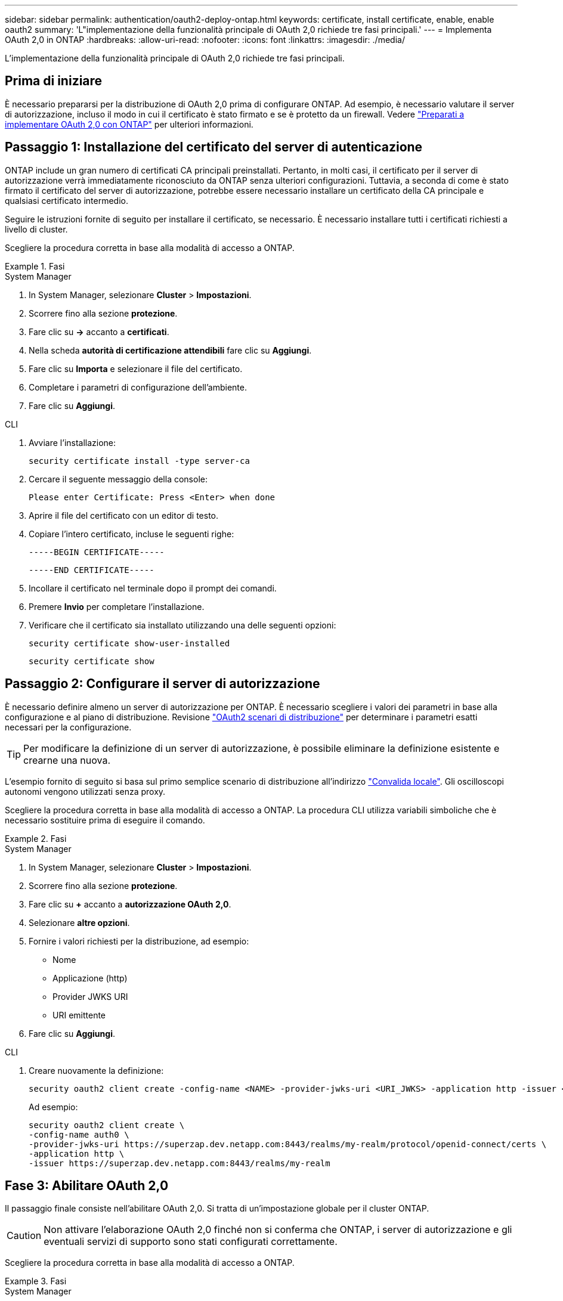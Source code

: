 ---
sidebar: sidebar 
permalink: authentication/oauth2-deploy-ontap.html 
keywords: certificate, install certificate, enable, enable oauth2 
summary: 'L"implementazione della funzionalità principale di OAuth 2,0 richiede tre fasi principali.' 
---
= Implementa OAuth 2,0 in ONTAP
:hardbreaks:
:allow-uri-read: 
:nofooter: 
:icons: font
:linkattrs: 
:imagesdir: ./media/


[role="lead"]
L'implementazione della funzionalità principale di OAuth 2,0 richiede tre fasi principali.



== Prima di iniziare

È necessario prepararsi per la distribuzione di OAuth 2,0 prima di configurare ONTAP. Ad esempio, è necessario valutare il server di autorizzazione, incluso il modo in cui il certificato è stato firmato e se è protetto da un firewall. Vedere link:../authentication/oauth2-prepare.html["Preparati a implementare OAuth 2,0 con ONTAP"] per ulteriori informazioni.



== Passaggio 1: Installazione del certificato del server di autenticazione

ONTAP include un gran numero di certificati CA principali preinstallati. Pertanto, in molti casi, il certificato per il server di autorizzazione verrà immediatamente riconosciuto da ONTAP senza ulteriori configurazioni. Tuttavia, a seconda di come è stato firmato il certificato del server di autorizzazione, potrebbe essere necessario installare un certificato della CA principale e qualsiasi certificato intermedio.

Seguire le istruzioni fornite di seguito per installare il certificato, se necessario. È necessario installare tutti i certificati richiesti a livello di cluster.

Scegliere la procedura corretta in base alla modalità di accesso a ONTAP.

.Fasi
[role="tabbed-block"]
====
.System Manager
--
. In System Manager, selezionare *Cluster* > *Impostazioni*.
. Scorrere fino alla sezione *protezione*.
. Fare clic su *->* accanto a *certificati*.
. Nella scheda *autorità di certificazione attendibili* fare clic su *Aggiungi*.
. Fare clic su *Importa* e selezionare il file del certificato.
. Completare i parametri di configurazione dell'ambiente.
. Fare clic su *Aggiungi*.


--
.CLI
--
. Avviare l'installazione:
+
`security certificate install -type server-ca`

. Cercare il seguente messaggio della console:
+
`Please enter Certificate: Press <Enter> when done`

. Aprire il file del certificato con un editor di testo.
. Copiare l'intero certificato, incluse le seguenti righe:
+
`-----BEGIN CERTIFICATE-----`

+
`-----END CERTIFICATE-----`

. Incollare il certificato nel terminale dopo il prompt dei comandi.
. Premere *Invio* per completare l'installazione.
. Verificare che il certificato sia installato utilizzando una delle seguenti opzioni:
+
`security certificate show-user-installed`

+
`security certificate show`



--
====


== Passaggio 2: Configurare il server di autorizzazione

È necessario definire almeno un server di autorizzazione per ONTAP. È necessario scegliere i valori dei parametri in base alla configurazione e al piano di distribuzione. Revisione link:../authentication/oauth2-deployment-scenarios.html["OAuth2 scenari di distribuzione"] per determinare i parametri esatti necessari per la configurazione.


TIP: Per modificare la definizione di un server di autorizzazione, è possibile eliminare la definizione esistente e crearne una nuova.

L'esempio fornito di seguito si basa sul primo semplice scenario di distribuzione all'indirizzo link:../authentication/oauth2-deployment-scenarios.html#local-validation["Convalida locale"]. Gli oscilloscopi autonomi vengono utilizzati senza proxy.

Scegliere la procedura corretta in base alla modalità di accesso a ONTAP. La procedura CLI utilizza variabili simboliche che è necessario sostituire prima di eseguire il comando.

.Fasi
[role="tabbed-block"]
====
.System Manager
--
. In System Manager, selezionare *Cluster* > *Impostazioni*.
. Scorrere fino alla sezione *protezione*.
. Fare clic su *+* accanto a *autorizzazione OAuth 2,0*.
. Selezionare *altre opzioni*.
. Fornire i valori richiesti per la distribuzione, ad esempio:
+
** Nome
** Applicazione (http)
** Provider JWKS URI
** URI emittente


. Fare clic su *Aggiungi*.


--
.CLI
--
. Creare nuovamente la definizione:
+
[source, cli]
----
security oauth2 client create -config-name <NAME> -provider-jwks-uri <URI_JWKS> -application http -issuer <URI_ISSUER>
----
+
Ad esempio:

+
[listing]
----
security oauth2 client create \
-config-name auth0 \
-provider-jwks-uri https://superzap.dev.netapp.com:8443/realms/my-realm/protocol/openid-connect/certs \
-application http \
-issuer https://superzap.dev.netapp.com:8443/realms/my-realm
----


--
====


== Fase 3: Abilitare OAuth 2,0

Il passaggio finale consiste nell'abilitare OAuth 2,0. Si tratta di un'impostazione globale per il cluster ONTAP.


CAUTION: Non attivare l'elaborazione OAuth 2,0 finché non si conferma che ONTAP, i server di autorizzazione e gli eventuali servizi di supporto sono stati configurati correttamente.

Scegliere la procedura corretta in base alla modalità di accesso a ONTAP.

.Fasi
[role="tabbed-block"]
====
.System Manager
--
. In System Manager, selezionare *Cluster* > *Impostazioni*.
. Scorrere fino alla sezione *protezione*.
. Fare clic su *->* accanto a *autorizzazione OAuth 2,0*.
. Abilita *autorizzazione OAuth 2,0*.


--
.CLI
--
. Abilita OAuth 2,0:
+
`security oauth2 modify -enabled true`

. Confermare che OAuth 2,0 sia abilitato:
+
[listing]
----
security oauth2 show
Is OAuth 2.0 Enabled: true
----


--
====